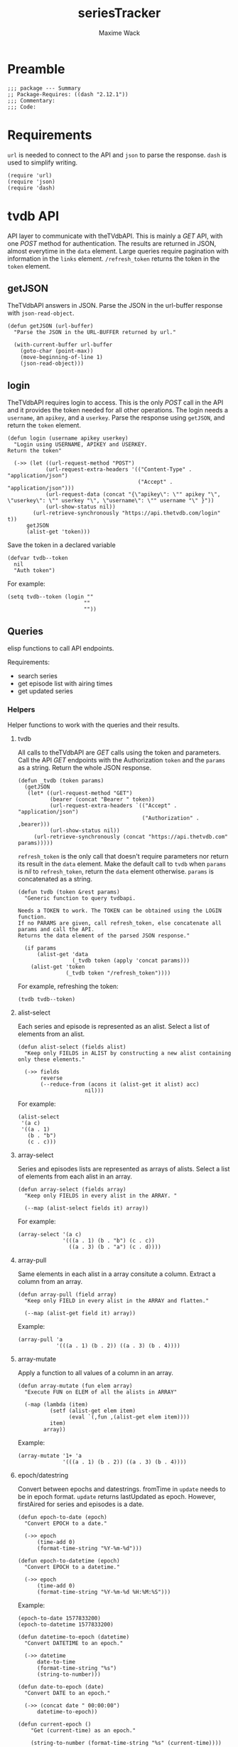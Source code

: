 #+title: seriesTracker
#+author: Maxime Wack
#+property: header-args :results silent

* Preamble

#+begin_src elisp
;;; package --- Summary
;; Package-Requires: ((dash "2.12.1"))
;;; Commentary:
;;; Code:
#+end_src

* Requirements

~url~ is needed to connect to the API and ~json~ to parse the response.
~dash~ is used to simplify writing.


#+begin_src elisp
(require 'url)
(require 'json)
(require 'dash)
#+end_src

* tvdb API

API layer to communicate with theTVdbAPI.
This is mainly a /GET/ API, with one /POST/ method for authentication.
The results are returned in JSON, almost everytime in the ~data~ element.
Large queries require pagination with information in the ~links~ element.
~/refresh_token~ returns the token in the ~token~ element.

** getJSON

TheTVdbAPI answers in JSON.
Parse the JSON in the url-buffer response with ~json-read-object~.

#+begin_src elisp
(defun getJSON (url-buffer)
  "Parse the JSON in the URL-BUFFER returned by url."

  (with-current-buffer url-buffer
    (goto-char (point-max))
    (move-beginning-of-line 1)
    (json-read-object)))
#+end_src

** login

TheTVdbAPI requires login to access.
This is the only /POST/ call in the API and it provides the token needed for all other operations.
The login needs a ~username~, an ~apikey~, and a ~userkey~.
Parse the response using ~getJSON~, and return the ~token~ element.

#+begin_src elisp
(defun login (username apikey userkey)
  "Login using USERNAME, APIKEY and USERKEY.
Return the token"

  (->> (let ((url-request-method "POST")
            (url-request-extra-headers '(("Content-Type" . "application/json")
                                         ("Accept" . "application/json")))
            (url-request-data (concat "{\"apikey\": \"" apikey "\", \"userkey\": \"" userkey "\", \"username\": \"" username "\" }"))
            (url-show-status nil))
        (url-retrieve-synchronously "https://api.thetvdb.com/login" t))
      getJSON
      (alist-get 'token)))
#+end_src

Save the token in a declared variable

#+begin_src elisp
(defvar tvdb--token
  nil
  "Auth token")
#+end_src

For example:

#+begin_src elisp
(setq tvdb--token (login ""
                        ""
                        ""))
#+end_src

** Queries

elisp functions to call API endpoints.

Requirements:
- search series
- get episode list with airing times
- get updated series

*** Helpers

Helper functions to work with the queries and their results.

**** tvdb

All calls to theTVdbAPI are /GET/ calls using the token and parameters.
Call the API /GET/ endpoints with the Authorization ~token~ and the ~params~ as a string.
Return the whole JSON response.

#+begin_src elisp
(defun _tvdb (token params)
  (getJSON
   (let* ((url-request-method "GET")
          (bearer (concat "Bearer " token))
          (url-request-extra-headers `(("Accept" . "application/json")
                                       ("Authorization" . ,bearer)))
          (url-show-status nil))
     (url-retrieve-synchronously (concat "https://api.thetvdb.com" params)))))
#+end_src

~refresh_token~ is the only call that doesn't require parameters nor return its result in the ~data~ element.
Make the default call to ~tvdb~ when ~params~ is /nil/ to ~refresh_token~, return the ~data~ element otherwise.
~params~ is concatenated as a string.

#+begin_src elisp
(defun tvdb (token &rest params)
  "Generic function to query tvdbapi.

Needs a TOKEN to work. The TOKEN can be obtained using the LOGIN function.
If no PARAMS are given, call refresh_token, else concatenate all params and call the API.
Returns the data element of the parsed JSON response."

  (if params
      (alist-get 'data
                 (_tvdb token (apply 'concat params)))
    (alist-get 'token
               (_tvdb token "/refresh_token"))))
#+end_src

For example, refreshing the token:

#+begin_src elisp
(tvdb tvdb--token)
#+end_src

**** alist-select

Each series and episode is represented as an alist.
Select a list of elements from an alist.

#+begin_src elisp
(defun alist-select (fields alist)
  "Keep only FIELDS in ALIST by constructing a new alist containing only these elements."

  (->> fields
       reverse
       (--reduce-from (acons it (alist-get it alist) acc)
                     nil)))
#+end_src

For example:

#+begin_src elisp
(alist-select
 '(a c)
 '((a . 1)
   (b . "b")
   (c . c)))
#+end_src

**** array-select

Series and episodes lists are represented as arrays of alists.
Select a list of elements from each alist in an array.

#+begin_src elisp
(defun array-select (fields array)
  "Keep only FIELDS in every alist in the ARRAY. "

  (--map (alist-select fields it) array))
#+end_src

For example:

#+begin_src elisp
(array-select '(a c)
              '(((a . 1) (b . "b") (c . c))
                ((a . 3) (b . "a") (c . d))))
#+end_src

**** array-pull

Same elements in each alist in a array consitute a column.
Extract a column from an array.

#+begin_src elisp
(defun array-pull (field array)
  "Keep only FIELD in every alist in the ARRAY and flatten."

  (--map (alist-get field it) array))
#+end_src

Example:

#+begin_src elisp
(array-pull 'a
            '(((a . 1) (b . 2)) ((a . 3) (b . 4))))
#+end_src

**** array-mutate

Apply a function to all values of a column in an array.

#+begin_src elisp
(defun array-mutate (fun elem array)
  "Execute FUN on ELEM of all the alists in ARRAY"

  (-map (lambda (item)
          (setf (alist-get elem item)
                (eval `(,fun ,(alist-get elem item))))
          item)
        array))
#+end_src

Example:

#+begin_src elisp
(array-mutate '1+ 'a
              '(((a . 1) (b . 2)) ((a . 3) (b . 4))))
#+end_src

**** epoch/datestring
Convert between epochs and datestrings.
fromTime in ~update~ needs to be in epoch format.
~update~ returns lastUpdated as epoch.
However, firstAired for series and episodes is a date.

#+begin_src elisp
(defun epoch-to-date (epoch)
  "Convert EPOCH to a date."

  (->> epoch
      (time-add 0)
      (format-time-string "%Y-%m-%d")))
#+end_src

#+begin_src elisp
(defun epoch-to-datetime (epoch)
  "Convert EPOCH to a datetime."

  (->> epoch
      (time-add 0)
      (format-time-string "%Y-%m-%d %H:%M:%S")))
#+end_src

Example:

#+begin_src elisp
(epoch-to-date 1577833200)
(epoch-to-datetime 1577833200)
#+end_src

#+begin_src elisp
(defun datetime-to-epoch (datetime)
  "Convert DATETIME to an epoch."

  (->> datetime
      date-to-time
      (format-time-string "%s")
      (string-to-number)))
#+end_src

#+begin_src elisp
(defun date-to-epoch (date)
  "Convert DATE to an epoch."

  (->> (concat date " 00:00:00")
      datetime-to-epoch))
#+end_src

#+begin_src elisp
(defun current-epoch ()
    "Get (current-time) as an epoch."

    (string-to-number (format-time-string "%s" (current-time))))
#+end_src

Example:

#+begin_src elisp
(date-to-epoch "2020-01-01")
(datetime-to-epoch "2020-01-01 00:00")
(current-epoch)
#+end_src

*** search

Search for a series by name.

Keep elements:
- id :: unique id
- seriesName :: series name
- firstAired :: date first aired
- status :: Ended | Continuing | Upcoming
- network :: network
- overview :: description

#+begin_src elisp
(defun search (token seriesName)
  "Search for SERIESNAME.
Needs a TOKEN to work. The TOKEN can be obtained using the LOGIN function."

  (->> seriesName
      (tvdb token "/search/series?name=")
      (array-select '(id
                      seriesName
                      firstAired
                      status
                      network
                      overview))))
#+end_src

For example:

#+begin_src elisp
(setq series-list (search tvdb--token "Game of Thrones"))
#+end_src

*** series

Get a series detailed information.

Keep elements:
- id :: unique id
- seriesName :: series name
- status :: Ended | Continuing | Upcoming

#+begin_src elisp
(defun series (token id)
  "Get informations about a specific series ID.
Needs a TOKEN to work. The TOKEN can be obtained using the LOGIN function."

  (->> id
      int-to-string
      (tvdb token "/series/")
      (alist-select '(id
                      seriesName
                      status))))
#+end_src

For example:

#+begin_src elisp
(setq serie (series tvdb--token 121361))
#+end_src

*** series/episodes

Get all episodes of a series.

Keep elements:
- id :: episode id
- absoluteNumber :: total number
- airedSeason :: season number
- airedEpisodeNumber :: episode number
- episodeName :: name of the episode
- firstAired :: date of airing
- siteRating :: rating for this episode
- siteRatingCount :: votes for this episode


The episode list is paginated.
Recursively append the results in the ~next~ page.

#+begin_src elisp
(defun series/episodesPage (token id page acc)
  "Get the whole episode list of show ID recursively.

Needs a TOKEN to work. The TOKEN can be obtained using the LOGIN function.
PAGE is the current queried page and ACC the accumulator."

  (let* ((query (_tvdb token (concat "/series/" (int-to-string id) "/episodes?page=" (int-to-string page))))
         (next (->> query
                    (alist-get 'links)
                    (alist-get 'next)))
         (data (->> query
                    (alist-get 'data)
                    (array-select '(id
                                    absoluteNumber
                                    airedSeason
                                    airedEpisodeNumber
                                    episodeName
                                    firstAired
                                    siteRating
                                    siteRatingCount)))))
    (if next
        (series/episodesPage token id next (append acc data))
      (append acc data))))
#+end_src

The results contain special episodes and are unsorted.
Filter out episodes with ~airedSeason~ = 0, and sort according to ~absoluteNumber~.

#+begin_src elisp
(defun series/episodes (token id)
  "Get all episodes for a specific series ID.
Needs a TOKEN to work. The TOKEN can be obtained using the LOGIN function."

  (->> (series/episodesPage token id 1 nil)
       (--filter (> (alist-get 'airedSeason it) 0))
       (--sort (< (alist-get 'absoluteNumber it)
                  (alist-get 'absoluteNumber other)))))
#+end_src

For example, all episodes from Game of Thrones:

#+begin_src elisp
(setq episodes (series/episodes tvdb--token 121361))
#+end_src

*** update

Get a list of updated series.
The API only returns data for a period of *one week* after ~fromTime~.
~lastUpdated~ is given as an epoch.

Query one week of updates and convert ~lastUpdated~ to a datestring.

#+begin_src elisp
(defun _update (token fromTime)
  "Return an array of series that have changed in the week after FROMTIME.
Needs a TOKEN to work. The TOKEN can be obtained using the LOGIN function."

  (->> fromTime
       (tvdb token "/updated/query?fromTime=")
       (array-mutate 'epoch-to-datetime 'lastUpdated)))
#+end_src

Call ~_update~ for every week from ~fromTime~ to ~(current-time)~.
~fromTime~ needs to be given as a datetime (YYYY-MM-DD HH:MM).

#+begin_src elisp
(defun update (token fromTime)
  "Return an array of series that have changed since FROMTIME.
Needs a TOKEN to work.  The TOKEN can be obtained using the LOGIN function."
  (->> (number-sequence
        (datetime-to-epoch fromTime)
        (current-epoch)
        (* 3600 24 7))
       (-map 'int-to-string)
       (--map (_update token it))
       (-flatten-n 1)))
#+end_src

For example, the updates in the last hour:

#+begin_src elisp
(setq updates (update tvdb--token (format-time-string "%Y-%m-%d %H:00" (current-time))))
(update tvdb--token "2020-05-01 00:00")
#+end_src

* Internal API

API to manipulate the internal data representation.

Requirements:
- [X] renew token
- [X] search a series
- [X] add series to list of followed series
- [X] remove series from list of followed series
- [X] show list of followed series
- [X] show all episodes of a series in the list
- [X] mark any watched episode for any followed series
- [X] mark all episodes of a series as watched
- [X] mark all episodes up to a given episodes as watched
- [ ] query updates for new episodes
- [X] show a list of upcoming episodes
- [X] show a list of available episodes to watch

** Data model

Keep track of followed series and watched episodes.
The model is a list of series alists with keys ~id~, ~seriesName~, and ~status~.
Each series alist also contains an ~episodes~ key with a list of episodes alists with keys ~id~, ~absoluteNumber~, ~airedSeason~, ~airedEpisodeNumber~, ~episodeName~, ~firstAired~, ~siteRating~, ~siteRatingCount~
Each episode alist also contains a ~watched~ key.

#+begin_src elisp
(defvar tvdb--data
  nil
  "Internal data containing followed series and episode.

Of the form :

'(((id . seriesId) (props . value) (…) (episodes ((id . episodeId) (watched . t) (props.value) (…))
                                                 ((id . episodeId) (watched . nil) (props.value) (…))))
  ((id . seriesId) (…) (episodes ((id . episodeId) (…))
                                 ((id . episodeId) (…)))))")
#+end_src

** Methods
*** renew token
:PROPERTIES:
:ID:       fa55a6fc-d66b-4c84-ae5f-1dc03fa802d3
:END:

Renew the token.
It should reconnect if token is invalid, and throw an error message if no valid credentials are given.
The token should be renewed prior to any query (or after a certain timeout?)

#+begin_src elisp
(defun tvdb-renew-token ()
  "Renew the token in tvdb--token."

  (setq tvdb--token (tvdb tvdb--token)))
#+end_src

#+begin_src elisp
(tvdb-renew-token)
#+end_src

*** search a series

Search a series by name.

#+begin_src elisp
(defun tvdb-search (seriesName)
  "Search SERIESNAME."

  (search tvdb--token seriesName))
#+end_src

For example:

#+begin_src elisp
(tvdb-search "utopia")
(tvdb-search "game of thrones")
(tvdb-search "rick and morty")
#+end_src

*** add series to list

Add a series to ~tvdb--data~, with its list of episodes.
Adding an already existing list resets the list (ie. all episodes are unwatched).

#+begin_src elisp
(defun tvdb-add (id)
  "Add series with ID to tvdb--data.
Adding an already existing series resets it."

  (setq tvdb--data
        (--> tvdb--data
               (--remove (= id (alist-get 'id it)) it)
               (-snoc it (--> (series tvdb--token id)
                                  (-snoc it `(episodes ,@(series/episodes tvdb--token id))))))))
#+end_src

For example, add the previously searched series.

#+begin_src elisp
(tvdb-add 121361)
(tvdb-add 264991)
(tvdb-add 275274)
#+end_src

*** remove series from list

Remove a series from ~tvdb--data~.

#+begin_src elisp
(defun tvdb-remove (id)
  "Remove series with ID from tvdb--data."

  (setq tvdb--data
        (--remove (= id (alist-get 'id it)) tvdb--data)))
#+end_src

For example, remove Game of Thrones.

#+begin_src elisp
(tvdb-remove 121361)
#+end_src

*** get list of followed series

Get the list of series in ~tvdb--data~ without episodes.

#+begin_src elisp
(defun tvdb-get-series ()
  "Get followed series."

  (array-select '(id seriesName) tvdb--data))
#+end_src

#+begin_src elisp
(tvdb-get-series)
#+end_src

*** get all episodes of a followed series

Get all episodes of a series in ~tvdb--data~.

#+begin_src elisp
(defun tvdb-get-episodes (id)
  "Get episodes of series with ID."

  (alist-get 'episodes
             (--first (= id (alist-get 'id it)) tvdb--data)))
#+end_src

For example, get all Utopia episodes.

#+begin_src elisp
(tvdb-get-episodes 264991)
#+end_src

*** watch an episode from a series

Set an episode as watched.

#+begin_src elisp
(defun tvdb-watch (seriesId episodeId)
  "Watch episode EPISODEID in series SERIESID."

  (->> tvdb--data
       (-map-when (lambda (series) (= seriesId (alist-get 'id series)))
                  (lambda (series)
                    (setf (alist-get 'episodes series)
                          (-map-when (lambda (episode) (= episodeId (alist-get 'id episode)))
                                     (lambda (episode)
                                       (setf (alist-get 'watched episode) t)
                                       episode)
                                     (alist-get 'episodes series)))
                    series))))
#+end_src

For example, watch Rick and Morty S04E09:

#+begin_src elisp
(tvdb-watch 275274 7687399)
#+end_src

*** watch all episodes in a series

Set all episodes in a series as watched.

#+begin_src elisp
(defun tvdb-watch-all (seriesId)
"Watch all episodes in SERIESID."

(->> tvdb--data
     (-map-when (lambda (series) (= seriesId (alist-get 'id series)))
                (lambda (series)
                  (setf (alist-get 'episodes series)
                        (-map (lambda (episode)
                                (setf (alist-get 'watched episode) t)
                                episode)
                              (alist-get 'episodes series)))
                  series))))
#+end_src

For example, watch the whole of Utopia:

#+begin_src elisp
(tvdb-watch-all 264991)
#+end_src

*** watch all up to a specific episode in a series

Set all episodes up to a specific episode in a series (including it) as watched.

#+begin_src elisp
(defun tvdb-watch-up (seriesId episodeId)
  "Watch all episodes up to EPISODEID in SERIESID."

  (let ((upto (->> tvdb--data
                   (--filter (= seriesId (alist-get 'id it)))
                   (-flatten-n 1)
                   (alist-get 'episodes)
                   (--filter (= episodeId (alist-get 'id it)))
                   (-flatten-n 1)
                   (alist-get 'absoluteNumber))))
    (->> tvdb--data
         (-map-when (lambda (series) (= seriesId (alist-get 'id series)))
                    (lambda (series)
                      (setf (alist-get 'episodes series)
                            (-map-when (lambda (episode)
                                         (<= (alist-get 'absoluteNumber episode)
                                             upto))
                                       (lambda (episode)
                                         (setf (alist-get 'watched episode) t)
                                         episode)
                                       (alist-get 'episodes series)))
                      series)))))
#+end_src

For example, watch all Rick and Morty episodes up to S03E06:

#+begin_src elisp
(tvdb-watch-up 275274 6231155)
#+end_src

*** get list of upcoming episodes

Get list of all unwatched episodes, including episodes that have not aired yet.

#+begin_src elisp
(defun tvdb-upcoming ()
  "List upcoming episodes."

  (->> tvdb--data
      (-map (lambda (series)
              (let ((outseries (-clone series)))
                (setf (alist-get 'episodes outseries)
                      (--filter (equal nil (alist-get 'watched it))
                               (alist-get 'episodes outseries)))
                outseries)))
      (--remove (equal nil (alist-get 'episodes it)))))
#+end_src

For example:

#+begin_src elisp
(tvdb-upcoming)
#+end_src

*** get list of episodes to watch

Get list of all unwatched episodes that have already aired.

#+begin_src elisp
(defun tvdb-to-watch ()
  "List of episodes to watch."

  (->> (tvdb-upcoming)
      (-map (lambda (series)
              (let ((outseries (-clone series)))
                (setf (alist-get 'episodes outseries)
                      (--remove (> (date-to-epoch (alist-get 'firstAired it)) (current-epoch))
                               (alist-get 'episodes outseries)))
                outseries)))))
#+end_src

For example:

#+begin_src elisp
(tvdb-to-watch)
#+end_src

* Postamble

#+begin_src elisp
(provide 'seriesTracker)

;;; seriesTracker.el ends here
#+end_src
